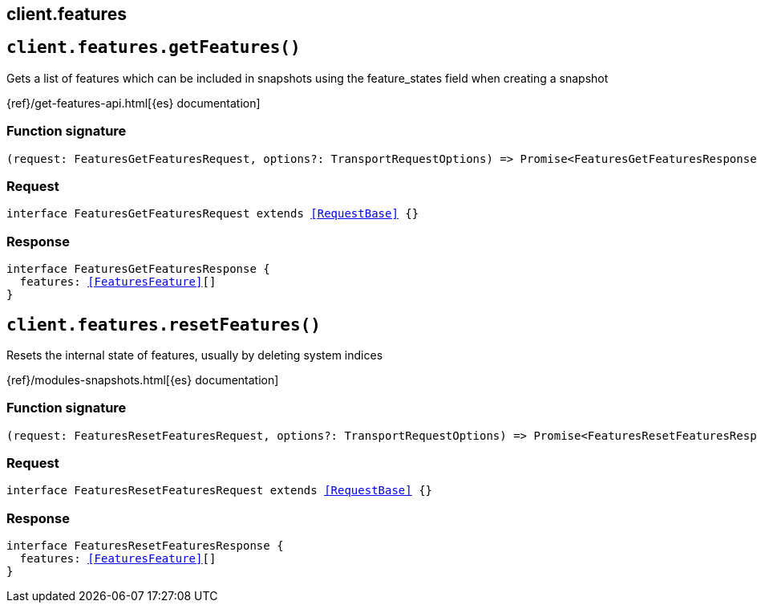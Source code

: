 [[reference-features]]
== client.features

////////
===========================================================================================================================
||                                                                                                                       ||
||                                                                                                                       ||
||                                                                                                                       ||
||        ██████╗ ███████╗ █████╗ ██████╗ ███╗   ███╗███████╗                                                            ||
||        ██╔══██╗██╔════╝██╔══██╗██╔══██╗████╗ ████║██╔════╝                                                            ||
||        ██████╔╝█████╗  ███████║██║  ██║██╔████╔██║█████╗                                                              ||
||        ██╔══██╗██╔══╝  ██╔══██║██║  ██║██║╚██╔╝██║██╔══╝                                                              ||
||        ██║  ██║███████╗██║  ██║██████╔╝██║ ╚═╝ ██║███████╗                                                            ||
||        ╚═╝  ╚═╝╚══════╝╚═╝  ╚═╝╚═════╝ ╚═╝     ╚═╝╚══════╝                                                            ||
||                                                                                                                       ||
||                                                                                                                       ||
||    This file is autogenerated, DO NOT send pull requests that changes this file directly.                             ||
||    You should update the script that does the generation, which can be found in:                                      ||
||    https://github.com/elastic/elastic-client-generator-js                                                             ||
||                                                                                                                       ||
||    You can run the script with the following command:                                                                 ||
||       npm run elasticsearch -- --version <version>                                                                    ||
||                                                                                                                       ||
||                                                                                                                       ||
||                                                                                                                       ||
===========================================================================================================================
////////
++++
<style>
.lang-ts a.xref {
  text-decoration: underline !important;
}
</style>
++++


[discrete]
[[client.features.getFeatures]]
== `client.features.getFeatures()`

Gets a list of features which can be included in snapshots using the feature_states field when creating a snapshot

{ref}/get-features-api.html[{es} documentation]
[discrete]
=== Function signature

[source,ts]
----
(request: FeaturesGetFeaturesRequest, options?: TransportRequestOptions) => Promise<FeaturesGetFeaturesResponse>
----

[discrete]
=== Request

[source,ts,subs=+macros]
----
interface FeaturesGetFeaturesRequest extends <<RequestBase>> {}

----


[discrete]
=== Response

[source,ts,subs=+macros]
----
interface FeaturesGetFeaturesResponse {
  features: <<FeaturesFeature>>[]
}

----


[discrete]
[[client.features.resetFeatures]]
== `client.features.resetFeatures()`

Resets the internal state of features, usually by deleting system indices

{ref}/modules-snapshots.html[{es} documentation]
[discrete]
=== Function signature

[source,ts]
----
(request: FeaturesResetFeaturesRequest, options?: TransportRequestOptions) => Promise<FeaturesResetFeaturesResponse>
----

[discrete]
=== Request

[source,ts,subs=+macros]
----
interface FeaturesResetFeaturesRequest extends <<RequestBase>> {}

----


[discrete]
=== Response

[source,ts,subs=+macros]
----
interface FeaturesResetFeaturesResponse {
  features: <<FeaturesFeature>>[]
}

----


